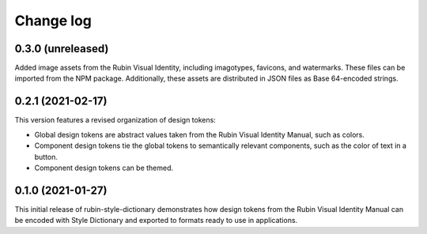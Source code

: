 ##########
Change log
##########

0.3.0 (unreleased)
==================

Added image assets from the Rubin Visual Identity, including imagotypes, favicons, and watermarks.
These files can be imported from the NPM package.
Additionally, these assets are distributed in JSON files as Base 64-encoded strings.

0.2.1 (2021-02-17)
==================

This version features a revised organization of design tokens:

- Global design tokens are abstract values taken from the Rubin Visual Identity Manual, such as colors.
- Component design tokens tie the global tokens to semantically relevant components, such as the color of text in a button.
- Component design tokens can be themed.

0.1.0 (2021-01-27)
==================

This initial release of rubin-style-dictionary demonstrates how design tokens from the Rubin Visual Identity Manual can be encoded with Style Dictionary and exported to formats ready to use in applications.
